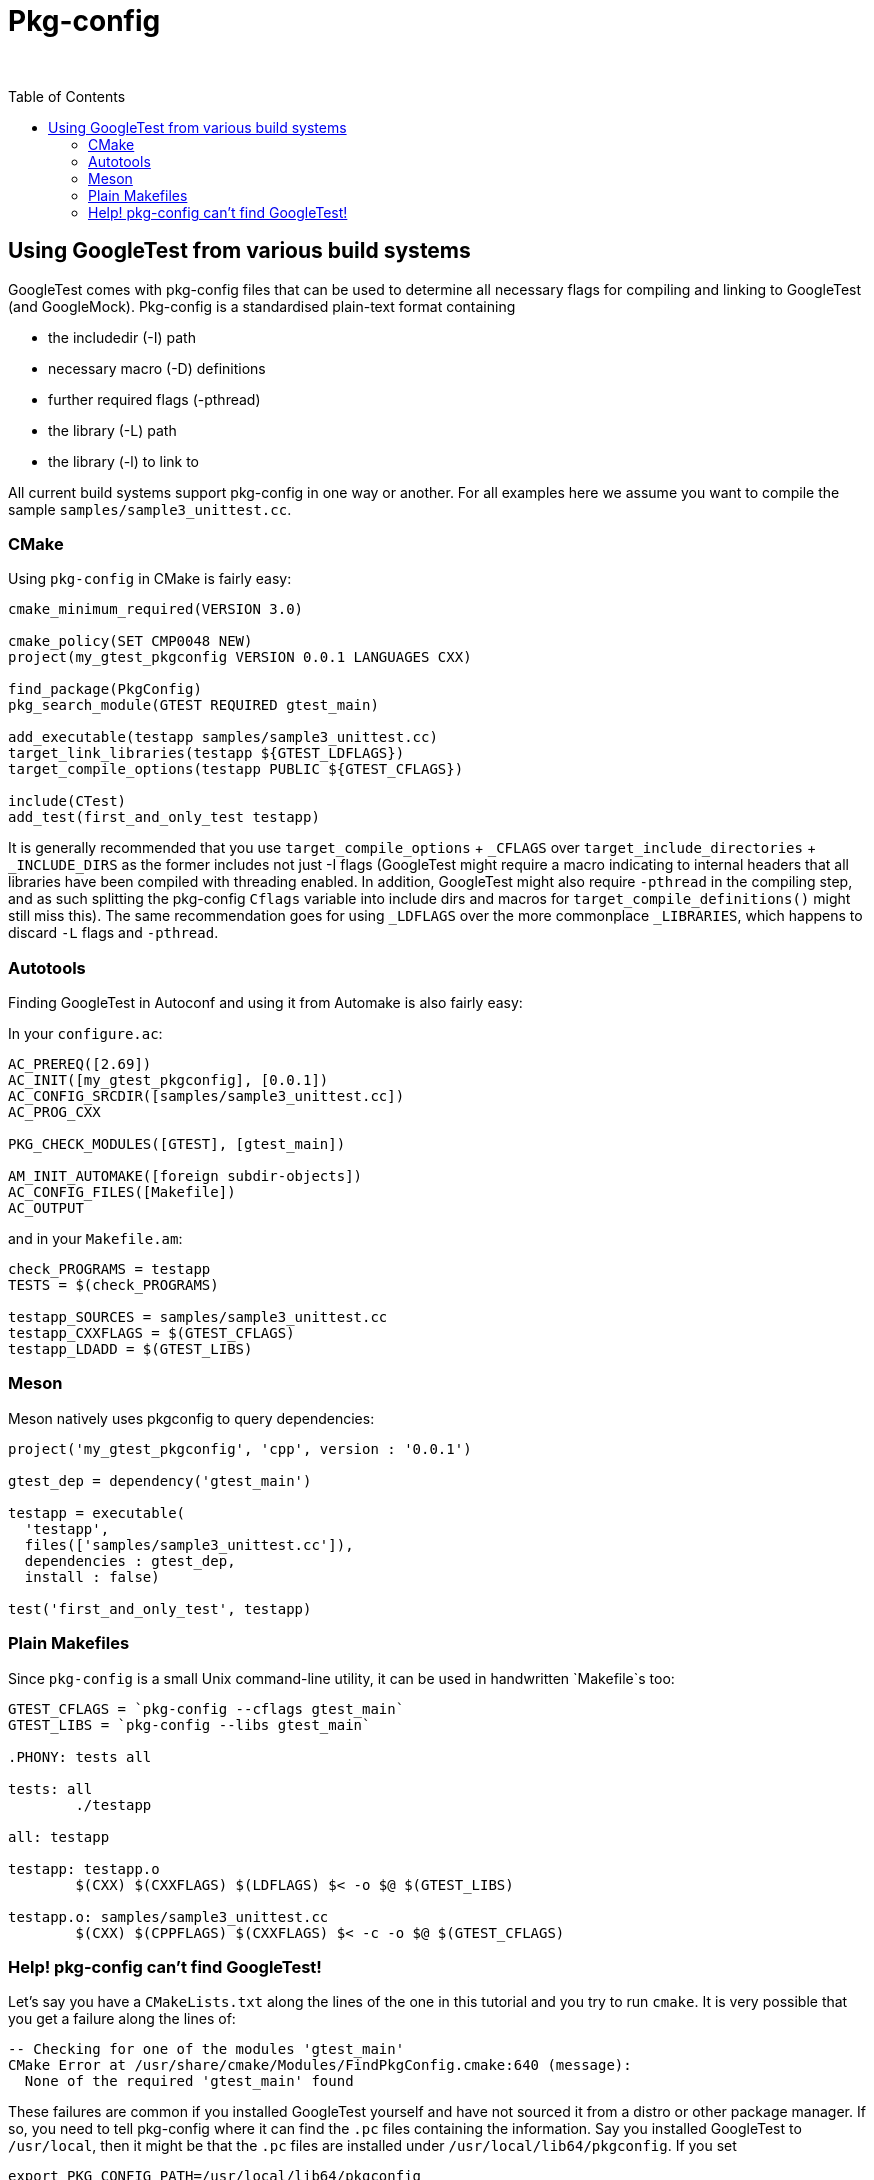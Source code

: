 = Pkg-config
:toc: preamble

&nbsp;

== Using GoogleTest from various build systems

GoogleTest comes with pkg-config files that can be used to determine all
necessary flags for compiling and linking to GoogleTest (and GoogleMock).
Pkg-config is a standardised plain-text format containing

* the includedir (-I) path
* necessary macro (-D) definitions
* further required flags (-pthread)
* the library (-L) path
* the library (-l) to link to

All current build systems support pkg-config in one way or another. For
all examples here we assume you want to compile the sample
`samples/sample3_unittest.cc`.

=== CMake

Using `pkg-config` in CMake is fairly easy:

[source,cmake]
----
cmake_minimum_required(VERSION 3.0)

cmake_policy(SET CMP0048 NEW)
project(my_gtest_pkgconfig VERSION 0.0.1 LANGUAGES CXX)

find_package(PkgConfig)
pkg_search_module(GTEST REQUIRED gtest_main)

add_executable(testapp samples/sample3_unittest.cc)
target_link_libraries(testapp ${GTEST_LDFLAGS})
target_compile_options(testapp PUBLIC ${GTEST_CFLAGS})

include(CTest)
add_test(first_and_only_test testapp)

----

It is generally recommended that you use `target_compile_options` + `_CFLAGS`
over `target_include_directories` + `_INCLUDE_DIRS` as the former includes not
just -I flags (GoogleTest might require a macro indicating to internal headers
that all libraries have been compiled with threading enabled. In addition,
GoogleTest might also require `-pthread` in the compiling step, and as such
splitting the pkg-config `Cflags` variable into include dirs and macros for
`target_compile_definitions()` might still miss this). The same recommendation
goes for using `_LDFLAGS` over the more commonplace `_LIBRARIES`, which
happens to discard `-L` flags and `-pthread`.

=== Autotools

Finding GoogleTest in Autoconf and using it from Automake is also fairly easy:

In your `configure.ac`:

----
AC_PREREQ([2.69])
AC_INIT([my_gtest_pkgconfig], [0.0.1])
AC_CONFIG_SRCDIR([samples/sample3_unittest.cc])
AC_PROG_CXX

PKG_CHECK_MODULES([GTEST], [gtest_main])

AM_INIT_AUTOMAKE([foreign subdir-objects])
AC_CONFIG_FILES([Makefile])
AC_OUTPUT
----

and in your `Makefile.am`:

----
check_PROGRAMS = testapp
TESTS = $(check_PROGRAMS)

testapp_SOURCES = samples/sample3_unittest.cc
testapp_CXXFLAGS = $(GTEST_CFLAGS)
testapp_LDADD = $(GTEST_LIBS)
----

=== Meson

Meson natively uses pkgconfig to query dependencies:

----
project('my_gtest_pkgconfig', 'cpp', version : '0.0.1')

gtest_dep = dependency('gtest_main')

testapp = executable(
  'testapp',
  files(['samples/sample3_unittest.cc']),
  dependencies : gtest_dep,
  install : false)

test('first_and_only_test', testapp)
----

=== Plain Makefiles

Since `pkg-config` is a small Unix command-line utility, it can be used
in handwritten `Makefile`s too:

[source,Makefile]
----
GTEST_CFLAGS = `pkg-config --cflags gtest_main`
GTEST_LIBS = `pkg-config --libs gtest_main`

.PHONY: tests all

tests: all
	./testapp

all: testapp

testapp: testapp.o
	$(CXX) $(CXXFLAGS) $(LDFLAGS) $< -o $@ $(GTEST_LIBS)

testapp.o: samples/sample3_unittest.cc
	$(CXX) $(CPPFLAGS) $(CXXFLAGS) $< -c -o $@ $(GTEST_CFLAGS)
----

=== Help! pkg-config can't find GoogleTest!

Let's say you have a `CMakeLists.txt` along the lines of the one in this
tutorial and you try to run `cmake`. It is very possible that you get a
failure along the lines of:

----
-- Checking for one of the modules 'gtest_main'
CMake Error at /usr/share/cmake/Modules/FindPkgConfig.cmake:640 (message):
  None of the required 'gtest_main' found
----

These failures are common if you installed GoogleTest yourself and have not
sourced it from a distro or other package manager. If so, you need to tell
pkg-config where it can find the `.pc` files containing the information.
Say you installed GoogleTest to `/usr/local`, then it might be that the
`.pc` files are installed under `/usr/local/lib64/pkgconfig`. If you set

----
export PKG_CONFIG_PATH=/usr/local/lib64/pkgconfig
----

pkg-config will also try to look in `PKG_CONFIG_PATH` to find `gtest_main.pc`.
